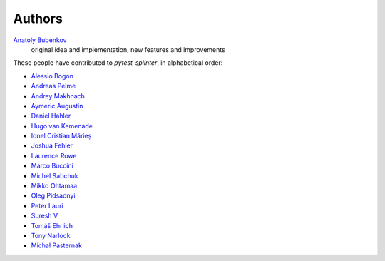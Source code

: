 Authors
=======

`Anatoly Bubenkov <bubenkoff@gmail.com>`_
    original idea and implementation, new features and improvements

These people have contributed to `pytest-splinter`, in alphabetical order:

* `Alessio Bogon <youtux@github.com>`_
* `Andreas Pelme <andreas@pelme.se>`_
* `Andrey Makhnach <andrey.makhnach@gmail.com>`_
* `Aymeric Augustin <https://myks.org/>`_
* `Daniel Hahler <github@thequod.de>`_
* `Hugo van Kemenade <https://github.com/hugovk/>`_
* `Ionel Cristian Mărieș <contact@ionelmc.ro>`_
* `Joshua Fehler <jsfehler@github.com>`_
* `Laurence Rowe <l@lrowe.co.uk>`_
* `Marco Buccini <markon@github.com>`_
* `Michel Sabchuk <michel@sabchuk.com.br>`_
* `Mikko Ohtamaa <mikko@opensourcehacker.com>`_
* `Oleg Pidsadnyi <oleg.pidsadnyi@gmail.com>`_
* `Peter Lauri <peterlauri@gmail.com>`_
* `Suresh V <sureshvv@github.com>`_
* `Tomáš Ehrlich <tomas.ehrlich@gmail.com>`_
* `Tony Narlock <tony@git-pull.com>`_
* `Michał Pasternak <michal.dtz@gmail.com>`_